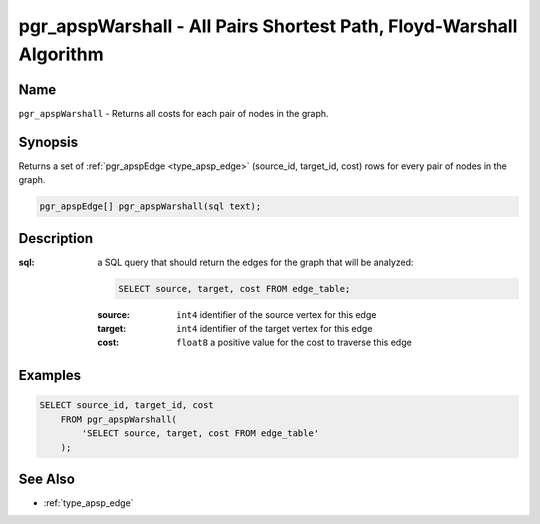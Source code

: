 .. 
   ****************************************************************************
    pgRouting Manual
    Copyright(c) pgRouting Contributors

    This work is licensed under a Creative Commons Attribution-Share Alike 3.0 
    License: http://creativecommons.org/licenses/by-sa/3.0/
   ****************************************************************************

.. _pgr_apsp_warshall:

pgr_apspWarshall - All Pairs Shortest Path, Floyd-Warshall Algorithm
===============================================================================

.. index::
    single: pgr_apspWarshall(text)
    module: apsp

Name
-------------------------------------------------------------------------------

``pgr_apspWarshall`` - Returns all costs for each pair of nodes in the graph.


Synopsis
-------------------------------------------------------------------------------

Returns a set of :ref:`pgr_apspEdge <type_apsp_edge>` (source_id, target_id, cost) rows for every pair of nodes in the graph.

.. code-block:: sql

    pgr_apspEdge[] pgr_apspWarshall(sql text);


Description
-------------------------------------------------------------------------------

:sql: a SQL query that should return the edges for the graph that will be analyzed:

    .. code-block:: sql

        SELECT source, target, cost FROM edge_table;

    :source: ``int4`` identifier of the source vertex for this edge
    :target: ``int4`` identifier of the target vertex for this edge
    :cost: ``float8`` a positive value for the cost to traverse this edge


Examples
-------------------------------------------------------------------------------

.. code-block:: sql

    SELECT source_id, target_id, cost 
        FROM pgr_apspWarshall(
            'SELECT source, target, cost FROM edge_table'
        );


See Also
-------------------------------------------------------------------------------

* :ref:`type_apsp_edge`

